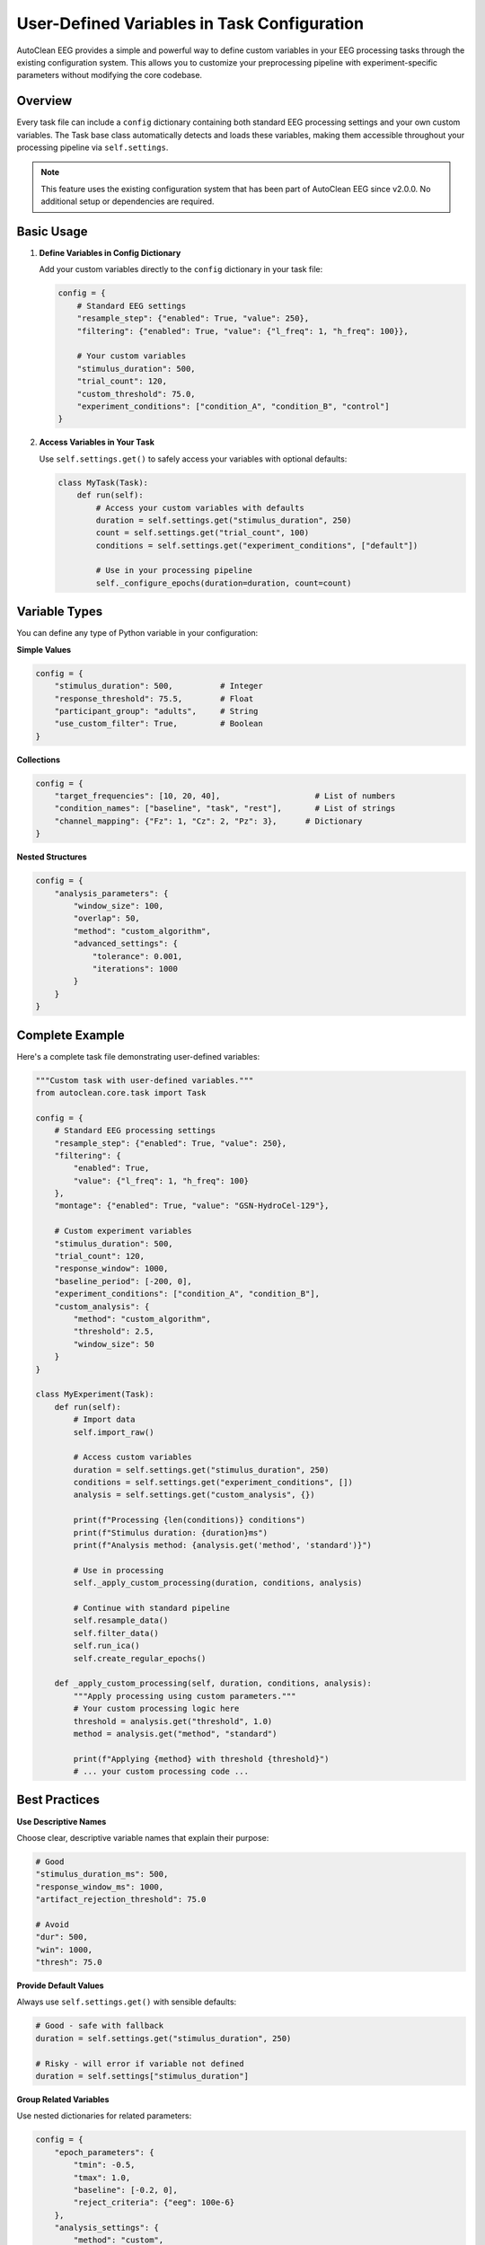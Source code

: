 User-Defined Variables in Task Configuration
============================================

AutoClean EEG provides a simple and powerful way to define custom variables in your EEG processing tasks through the existing configuration system. This allows you to customize your preprocessing pipeline with experiment-specific parameters without modifying the core codebase.

Overview
--------

Every task file can include a ``config`` dictionary containing both standard EEG processing settings and your own custom variables. The Task base class automatically detects and loads these variables, making them accessible throughout your processing pipeline via ``self.settings``.

.. note::
   This feature uses the existing configuration system that has been part of AutoClean EEG since v2.0.0. No additional setup or dependencies are required.

Basic Usage
-----------

1. **Define Variables in Config Dictionary**
   
   Add your custom variables directly to the ``config`` dictionary in your task file:

   .. code-block:: python

      config = {
          # Standard EEG settings
          "resample_step": {"enabled": True, "value": 250},
          "filtering": {"enabled": True, "value": {"l_freq": 1, "h_freq": 100}},
          
          # Your custom variables
          "stimulus_duration": 500,
          "trial_count": 120,
          "custom_threshold": 75.0,
          "experiment_conditions": ["condition_A", "condition_B", "control"]
      }

2. **Access Variables in Your Task**
   
   Use ``self.settings.get()`` to safely access your variables with optional defaults:

   .. code-block:: python

      class MyTask(Task):
          def run(self):
              # Access your custom variables with defaults
              duration = self.settings.get("stimulus_duration", 250)
              count = self.settings.get("trial_count", 100)
              conditions = self.settings.get("experiment_conditions", ["default"])
              
              # Use in your processing pipeline
              self._configure_epochs(duration=duration, count=count)

Variable Types
--------------

You can define any type of Python variable in your configuration:

**Simple Values**

.. code-block:: python

   config = {
       "stimulus_duration": 500,          # Integer
       "response_threshold": 75.5,        # Float  
       "participant_group": "adults",     # String
       "use_custom_filter": True,         # Boolean
   }

**Collections**

.. code-block:: python

   config = {
       "target_frequencies": [10, 20, 40],                    # List of numbers
       "condition_names": ["baseline", "task", "rest"],       # List of strings
       "channel_mapping": {"Fz": 1, "Cz": 2, "Pz": 3},      # Dictionary
   }

**Nested Structures**

.. code-block:: python

   config = {
       "analysis_parameters": {
           "window_size": 100,
           "overlap": 50,
           "method": "custom_algorithm",
           "advanced_settings": {
               "tolerance": 0.001,
               "iterations": 1000
           }
       }
   }

Complete Example
----------------

Here's a complete task file demonstrating user-defined variables:

.. code-block:: python

   """Custom task with user-defined variables."""
   from autoclean.core.task import Task

   config = {
       # Standard EEG processing settings
       "resample_step": {"enabled": True, "value": 250},
       "filtering": {
           "enabled": True,
           "value": {"l_freq": 1, "h_freq": 100}
       },
       "montage": {"enabled": True, "value": "GSN-HydroCel-129"},
       
       # Custom experiment variables
       "stimulus_duration": 500,
       "trial_count": 120,
       "response_window": 1000,
       "baseline_period": [-200, 0],
       "experiment_conditions": ["condition_A", "condition_B"],
       "custom_analysis": {
           "method": "custom_algorithm",
           "threshold": 2.5,
           "window_size": 50
       }
   }

   class MyExperiment(Task):
       def run(self):
           # Import data
           self.import_raw()
           
           # Access custom variables
           duration = self.settings.get("stimulus_duration", 250)
           conditions = self.settings.get("experiment_conditions", [])
           analysis = self.settings.get("custom_analysis", {})
           
           print(f"Processing {len(conditions)} conditions")
           print(f"Stimulus duration: {duration}ms")
           print(f"Analysis method: {analysis.get('method', 'standard')}")
           
           # Use in processing
           self._apply_custom_processing(duration, conditions, analysis)
           
           # Continue with standard pipeline
           self.resample_data()
           self.filter_data()
           self.run_ica()
           self.create_regular_epochs()
       
       def _apply_custom_processing(self, duration, conditions, analysis):
           """Apply processing using custom parameters."""
           # Your custom processing logic here
           threshold = analysis.get("threshold", 1.0)
           method = analysis.get("method", "standard")
           
           print(f"Applying {method} with threshold {threshold}")
           # ... your custom processing code ...

Best Practices
--------------

**Use Descriptive Names**

Choose clear, descriptive variable names that explain their purpose:

.. code-block:: python

   # Good
   "stimulus_duration_ms": 500,
   "response_window_ms": 1000,
   "artifact_rejection_threshold": 75.0
   
   # Avoid
   "dur": 500,
   "win": 1000, 
   "thresh": 75.0

**Provide Default Values**

Always use ``self.settings.get()`` with sensible defaults:

.. code-block:: python

   # Good - safe with fallback
   duration = self.settings.get("stimulus_duration", 250)
   
   # Risky - will error if variable not defined
   duration = self.settings["stimulus_duration"]

**Group Related Variables**

Use nested dictionaries for related parameters:

.. code-block:: python

   config = {
       "epoch_parameters": {
           "tmin": -0.5,
           "tmax": 1.0,
           "baseline": [-0.2, 0],
           "reject_criteria": {"eeg": 100e-6}
       },
       "analysis_settings": {
           "method": "custom",
           "window_size": 100,
           "overlap": 50
       }
   }

**Document Your Variables**

Add comments explaining what each custom variable does:

.. code-block:: python

   config = {
       # Custom experiment parameters
       "stimulus_duration": 500,        # Duration of each stimulus in ms
       "trial_count": 120,             # Expected number of trials per condition
       "response_window": 1000,        # Time window for response detection in ms
       "baseline_period": [-200, 0],   # Baseline correction window in ms
   }

Integration with Processing Pipeline
------------------------------------

Your custom variables integrate seamlessly with all AutoClean processing steps:

**Custom Filtering**

.. code-block:: python

   def run(self):
       # Standard filtering
       self.filter_data()
       
       # Additional custom filtering based on your variables
       custom_freq = self.settings.get("custom_notch_frequency", 50)
       if custom_freq:
           self._apply_custom_notch_filter(custom_freq)

**Custom Epoching**

.. code-block:: python

   def run(self):
       # Access custom epoch parameters
       epoch_params = self.settings.get("custom_epochs", {})
       tmin = epoch_params.get("tmin", -0.5)
       tmax = epoch_params.get("tmax", 1.0)
       
       # Apply custom epoching
       self._create_custom_epochs(tmin=tmin, tmax=tmax)

**Custom Analysis**

.. code-block:: python

   def run(self):
       # Standard pipeline
       self.import_raw()
       self.run_basic_steps()
       
       # Custom analysis using your parameters
       analysis_method = self.settings.get("analysis_method", "standard")
       if analysis_method == "custom":
           self._run_custom_analysis()

Validation and Error Handling
------------------------------

**Validate Custom Variables**

Add validation for your custom variables to catch errors early:

.. code-block:: python

   def run(self):
       # Validate required custom variables
       required_vars = ["stimulus_duration", "trial_count"]
       for var in required_vars:
           if var not in self.settings:
               raise ValueError(f"Required custom variable '{var}' not found in config")
       
       # Validate ranges
       duration = self.settings.get("stimulus_duration", 0)
       if duration <= 0:
           raise ValueError(f"stimulus_duration must be positive, got {duration}")

**Handle Missing Variables Gracefully**

.. code-block:: python

   def run(self):
       # Use defaults for optional variables
       use_advanced_processing = self.settings.get("use_advanced_processing", False)
       
       if use_advanced_processing:
           self._run_advanced_analysis()
       else:
           self._run_standard_analysis()

Advanced Usage
--------------

**Dynamic Configuration**

You can modify configuration based on other variables:

.. code-block:: python

   def run(self):
       participant_age = self.settings.get("participant_age", 25)
       
       # Adjust processing based on age
       if participant_age < 18:
           filter_settings = self.settings.get("pediatric_filter", {})
       else:
           filter_settings = self.settings.get("adult_filter", {})
       
       self._apply_age_appropriate_filtering(filter_settings)

**Conditional Processing**

.. code-block:: python

   def run(self):
       experiment_type = self.settings.get("experiment_type", "standard")
       
       # Different processing pipelines based on experiment type
       if experiment_type == "resting_state":
           self._process_resting_state()
       elif experiment_type == "task_based":
           self._process_task_based()
       else:
           self._process_standard()

Migration from Other Systems
----------------------------

If you're migrating from other configuration systems, here's how to adapt:

**From JSON Headers → Config Variables**

.. code-block:: python

   # Old approach (JSON in comments) - NOT RECOMMENDED
   """
   {
     "stimulus_duration": 500,
     "trial_count": 120
   }
   """
   
   # New approach (config dictionary) - RECOMMENDED
   config = {
       "stimulus_duration": 500,
       "trial_count": 120
   }

**From External Config Files → Embedded Config**

.. code-block:: python

   # Old approach - separate config file
   # config.yaml:
   # custom_vars:
   #   stimulus_duration: 500
   #   trial_count: 120
   
   # New approach - embedded in task file
   config = {
       "stimulus_duration": 500,
       "trial_count": 120
   }

Summary
-------

User-defined variables in AutoClean EEG provide a powerful way to customize your processing pipeline:

- **Simple**: Add variables directly to the ``config`` dictionary
- **Accessible**: Use ``self.settings.get("var_name", default)`` anywhere in your task
- **Flexible**: Support any Python data type (numbers, strings, lists, dictionaries)
- **Safe**: Built-in support for default values and error handling
- **Integrated**: Works seamlessly with all AutoClean processing steps

This approach leverages the existing configuration system, making it both powerful and familiar to use. No additional setup or dependencies are required - just define your variables and start using them!

For a complete working example, see ``examples/user_defined_variables_example.py`` in the AutoClean EEG repository.